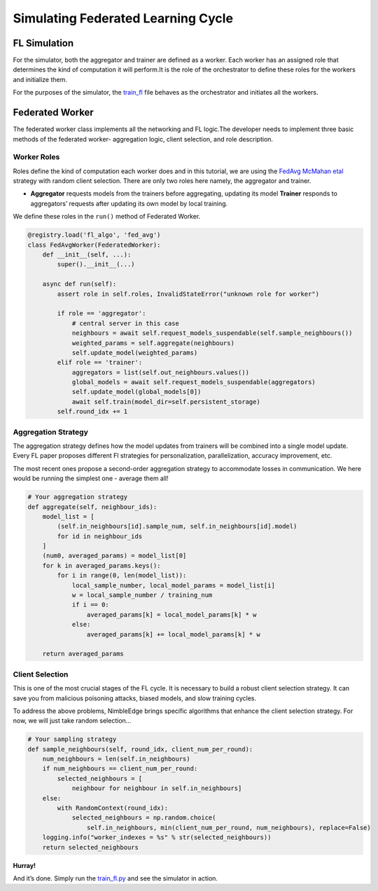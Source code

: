 Simulating Federated Learning Cycle
===================================

FL Simulation
-------------

For the simulator, both the aggregator and trainer are defined as a
worker. Each worker has an assigned role that determines the kind of
computation it will perform.It is the role of the orchestrator to define 
these roles for the workers and initialize them.

For the purposes of the simulator, the `train_fl <../train_fl.py>`__ file
behaves as the orchestrator and initiates all the workers.

Federated Worker
----------------

The federated worker class implements all the networking and FL logic.The developer 
needs to implement three basic methods of the federated worker- aggregation logic, 
client selection, and role description.

Worker Roles
~~~~~~~~~~~~

Roles define the kind of computation each worker does and in this tutorial, we are using the
`FedAvg McMahan etal <https://arxiv.org/abs/1602.05629>`__ strategy with random client
selection. There are only two roles here namely, the aggregator and
trainer.

-  **Aggregator** requests models from the trainers before aggregating,
   updating its model **Trainer** responds to aggregators’ requests after updating its own
   model by local training.

We define these roles in the ``run()`` method of Federated Worker.

.. code:: python


   @registry.load('fl_algo', 'fed_avg')
   class FedAvgWorker(FederatedWorker):
       def __init__(self, ...):
           super().__init__(...)

       async def run(self):
           assert role in self.roles, InvalidStateError("unknown role for worker")

           if role == 'aggregator':
               # central server in this case
               neighbours = await self.request_models_suspendable(self.sample_neighbours())
               weighted_params = self.aggregate(neighbours)
               self.update_model(weighted_params)
           elif role == 'trainer':
               aggregators = list(self.out_neighbours.values())
               global_models = await self.request_models_suspendable(aggregators)
               self.update_model(global_models[0])
               await self.train(model_dir=self.persistent_storage)
           self.round_idx += 1

Aggregation Strategy
~~~~~~~~~~~~~~~~~~~~

The aggregation strategy defines how the model updates from trainers will be
combined into a single model update. Every FL paper proposes different
Fl strategies for personalization, parallelization, accuracy
improvement, etc.

The most recent ones propose a second-order aggregation strategy to
accommodate losses in communication. We here would be running the
simplest one - average them all!

.. code:: python

       # Your aggregation strategy
       def aggregate(self, neighbour_ids):
           model_list = [
               (self.in_neighbours[id].sample_num, self.in_neighbours[id].model)
               for id in neighbour_ids
           ]
           (num0, averaged_params) = model_list[0]
           for k in averaged_params.keys():
               for i in range(0, len(model_list)):
                   local_sample_number, local_model_params = model_list[i]
                   w = local_sample_number / training_num
                   if i == 0:
                       averaged_params[k] = local_model_params[k] * w
                   else:
                       averaged_params[k] += local_model_params[k] * w

           return averaged_params

Client Selection
~~~~~~~~~~~~~~~~

This is one of the most crucial stages of the FL cycle. It is necessary to
build a robust client selection strategy. It can save you from
malicious poisoning attacks, biased models, and slow training cycles.

To address the above problems, NimbleEdge brings specific algorithms that
enhance the client selection strategy.
For now, we will just take random selection…

.. code:: python

       # Your sampling strategy
       def sample_neighbours(self, round_idx, client_num_per_round):
           num_neighbours = len(self.in_neighbours)
           if num_neighbours == client_num_per_round:
               selected_neighbours = [
                   neighbour for neighbour in self.in_neighbours]
           else:
               with RandomContext(round_idx):
                   selected_neighbours = np.random.choice(
                       self.in_neighbours, min(client_num_per_round, num_neighbours), replace=False)
           logging.info("worker_indexes = %s" % str(selected_neighbours))
           return selected_neighbours

**Hurray!**

And it’s done. Simply run the `train_fl.py <../train_fl.py>`__ and see
the simulator in action.
